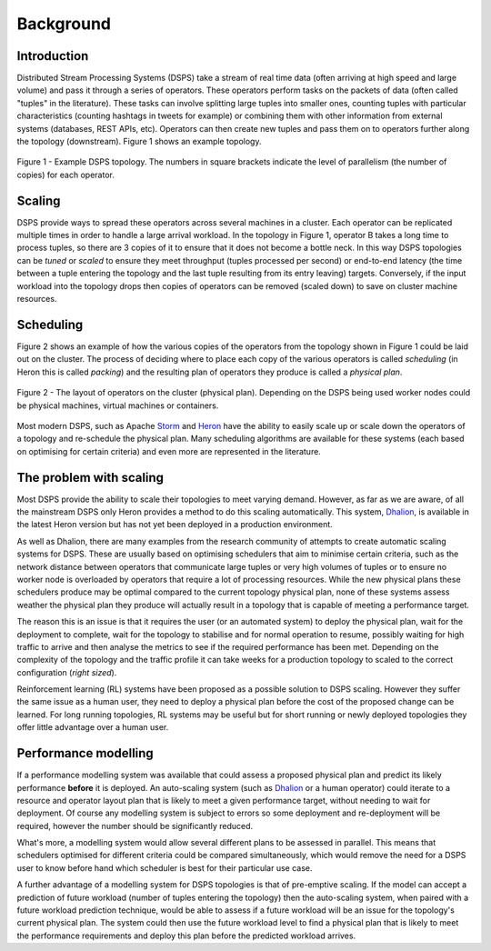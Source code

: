 Background
==========

Introduction
------------

Distributed Stream Processing Systems (DSPS) take a stream of real time data
(often arriving at high speed and large volume) and pass it through a series of
operators. These operators perform tasks on the packets of data (often called
"tuples" in the literature). These tasks can involve splitting large tuples
into smaller ones, counting tuples with particular characteristics (counting
hashtags in tweets for example) or combining them with other information from
external systems (databases, REST APIs, etc). Operators can then create new
tuples and pass them on to operators further along the topology (downstream).
Figure 1 shows an example topology.

.. figure:: /images/topology.png
    :alt: Example topology
    :scale: 50%
    :align: center

    Figure 1 - Example DSPS topology. The numbers in square brackets indicate
    the level of parallelism (the number of copies) for each operator.

Scaling 
-------

DSPS provide ways to spread these operators across several machines in
a cluster. Each operator can be replicated multiple times in order to handle
a large arrival workload. In the topology in Figure 1, operator B takes a long
time to process tuples, so there are 3 copies of it to ensure that it does not
become a bottle neck. In this way DSPS topologies can be *tuned* or *scaled* to
ensure they meet throughput (tuples processed per second) or end-to-end latency
(the time between a tuple entering the topology and the last tuple resulting
from its entry leaving) targets. Conversely, if the input workload into the
topology drops then copies of operators can be removed (scaled down) to save on
cluster machine resources.

Scheduling 
----------

Figure 2 shows an example of how the various copies of the operators from the
topology shown in Figure 1 could be laid out on the cluster. The process of
deciding where to place each copy of the various operators is called
*scheduling* (in Heron this is called *packing*) and the resulting plan of
operators they produce is called a *physical plan*.

.. figure:: /images/physical-plan.png
    :alt: Diagram showing the location of operators on the cluster
    :scale: 50%
    :align: center

    Figure 2 - The layout of operators on the cluster (physical plan).
    Depending on the DSPS being used worker nodes could be physical machines,
    virtual machines or containers.
 
Most modern DSPS, such as Apache Storm_ and Heron_ have the ability to easily
scale up or scale down the operators of a topology and re-schedule the physical
plan. Many scheduling algorithms are available for these systems (each based on
optimising for certain criteria) and even more are represented in the
literature.

The problem with scaling
------------------------

Most DSPS provide the ability to scale their topologies to meet varying demand.
However, as far as we are aware, of all the mainstream DSPS only Heron provides
a method to do this scaling automatically. This system, Dhalion_, is available
in the latest Heron version but has not yet been deployed in a production
environment.

As well as Dhalion, there are many examples from the research community of
attempts to create automatic scaling systems for DSPS. These are usually based
on optimising schedulers that aim to minimise certain criteria, such as the
network distance between operators that communicate large tuples or very high
volumes of tuples or to ensure no worker node is overloaded by operators that
require a lot of processing resources. While the new physical plans these
schedulers produce may be optimal compared to the current topology physical
plan, none of these systems assess weather the physical plan they produce will
actually result in a topology that is capable of meeting a performance target.

The reason this is an issue is that it requires the user (or an automated
system) to deploy the physical plan, wait for the deployment to complete, wait
for the topology to stabilise and for normal operation to resume, possibly
waiting for high traffic to arrive and then analyse the metrics to see if the
required performance has been met. Depending on the complexity of the topology
and the traffic profile it can take weeks for a production topology to scaled
to the correct configuration (*right sized*).

Reinforcement learning (RL) systems have been proposed as a possible solution
to DSPS scaling. However they suffer the same issue as a human user, they need
to deploy a physical plan before the cost of the proposed change can be
learned. For long running topologies, RL systems may be useful but for short
running or newly deployed topologies they offer little advantage over a human
user.

Performance modelling
---------------------

If a performance modelling system was available that could assess a proposed
physical plan and predict its likely performance **before** it is deployed. An
auto-scaling system (such as Dhalion_ or a human operator) could iterate to
a resource and operator layout plan that is likely to meet a given performance
target, without needing to wait for deployment. Of course any modelling system
is subject to errors so some deployment and re-deployment will be required,
however the number should be significantly reduced.

What's more, a modelling system would allow several different plans to be
assessed in parallel. This means that schedulers optimised for different
criteria could be compared simultaneously, which would remove the need for
a DSPS user to know before hand which scheduler is best for their particular
use case.

A further advantage of a modelling system for DSPS topologies is that of
pre-emptive scaling. If the model can accept a prediction of future workload
(number of tuples entering the topology) then the auto-scaling system, when
paired with a future workload prediction technique, would be able to assess if
a future workload will be an issue for the topology's current physical plan.
The system could then use the future workload level to find a physical plan
that is likely to meet the performance requirements and deploy this plan before
the predicted workload arrives.

.. _Storm: https://storm.apache.org
.. _Heron: https://apache.github.io/incubator-heron/
.. _Dhalion: https://blog.acolyer.org/2017/06/30/dhalion-self-regulating-stream-processing-in-heron/
